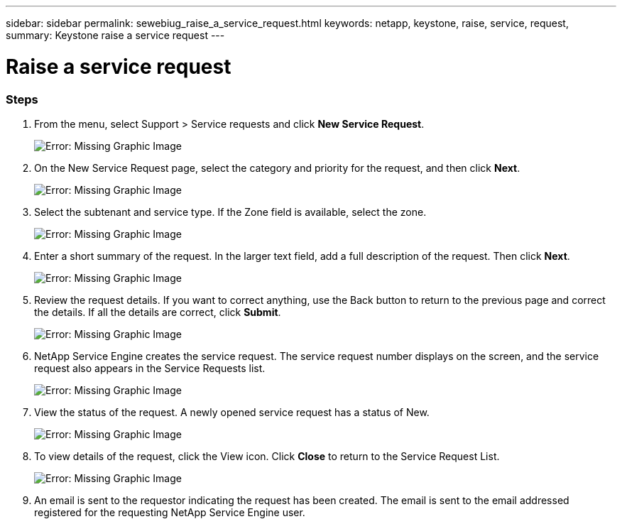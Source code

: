 ---
sidebar: sidebar
permalink: sewebiug_raise_a_service_request.html
keywords: netapp, keystone, raise, service, request,
summary: Keystone raise a service request
---

= Raise a service request
:hardbreaks:
:nofooter:
:icons: font
:linkattrs:
:imagesdir: ./media/

//
// This file was created with NDAC Version 2.0 (August 17, 2020)
//
// 2020-10-20 10:59:40.017032
//

=== Steps

. From the menu, select Support > Service requests and click *New Service Request*.
+
image:sewebiug_image36.png[Error: Missing Graphic Image]
+
. On the New Service Request page, select the category and priority for the request, and then click *Next*.
+
image:sewebiug_image37.png[Error: Missing Graphic Image]
+
. Select the subtenant and service type. If the Zone field is available, select the zone.
+
image:sewebiug_image38.png[Error: Missing Graphic Image]
+
. Enter a short summary of the request. In the larger text field, add a full description of the request. Then click *Next*.
+
image:sewebiug_image39.png[Error: Missing Graphic Image]
+
. Review the request details. If you want to correct anything, use the Back button to return to the previous page and correct the details. If all the details are correct, click *Submit*.
+
image:sewebiug_image40.png[Error: Missing Graphic Image]
+
. NetApp Service Engine creates the service request. The service request number displays on the screen, and the service request also appears in the Service Requests list.
+
image:sewebiug_image41.png[Error: Missing Graphic Image]
+
. View the status of the request. A newly opened service request has a status of New.
+
image:sewebiug_image42.png[Error: Missing Graphic Image]
+
. To view details of the request, click the View icon. Click *Close* to return to the Service Request List.
+
image:sewebiug_image43.png[Error: Missing Graphic Image]
+
. An email is sent to the requestor indicating the request has been created. The email is sent to the email addressed registered for the requesting NetApp Service Engine user.
